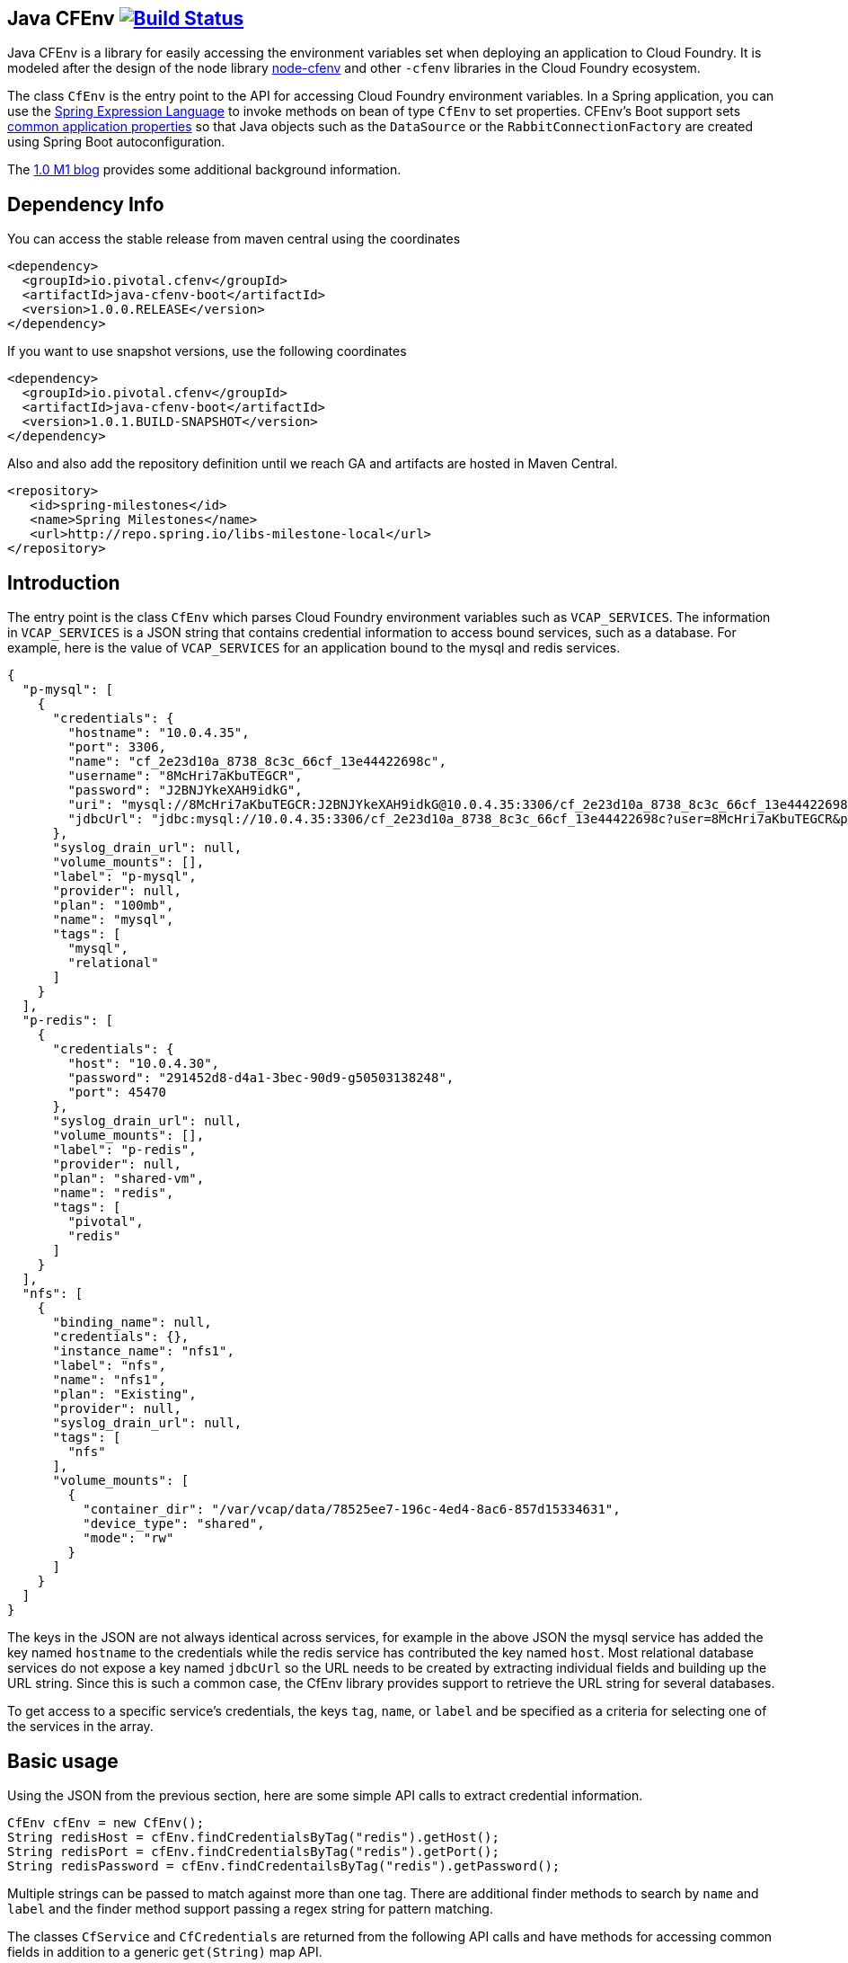 == Java CFEnv image:https://build.spring.io/plugins/servlet/wittified/build-status/CFENV-BMASTER[Build Status, link=https://build.spring.io/browse/CFENV-BMASTER]

Java CFEnv is a library for easily accessing the environment variables set when deploying an application to Cloud Foundry.
It is modeled after the design of the node library https://github.com/cloudfoundry-community/node-cfenv/[node-cfenv] and other `-cfenv` libraries in the Cloud Foundry ecosystem.

The class `CfEnv` is the entry point to the API for accessing Cloud Foundry environment variables.
In a Spring application, you can use the https://docs.spring.io/spring/docs/current/spring-framework-reference/core.html#expressions-bean-references[Spring Expression Language] to invoke methods on bean of type `CfEnv` to set properties.
CFEnv's Boot support sets https://docs.spring.io/spring-boot/docs/current/reference/html/common-application-properties.html[common application properties] so that Java objects such as the `DataSource` or the `RabbitConnectionFactory` are created using Spring Boot autoconfiguration.

The https://spring.io/blog/2019/02/15/introducing-java-cfenv-a-new-library-for-accessing-cloud-foundry-services[1.0 M1 blog] provides some additional background information.

== Dependency Info

You can access the stable release from maven central using the coordinates

[source,xml]
----
<dependency>
  <groupId>io.pivotal.cfenv</groupId>
  <artifactId>java-cfenv-boot</artifactId>
  <version>1.0.0.RELEASE</version>
</dependency>
----

If you want to use snapshot versions, use the following coordinates
[source,xml]
----
<dependency>
  <groupId>io.pivotal.cfenv</groupId>
  <artifactId>java-cfenv-boot</artifactId>
  <version>1.0.1.BUILD-SNAPSHOT</version>
</dependency>
----

Also and also add the repository definition until we reach GA and artifacts are hosted in Maven Central.

[source,xml]
----
<repository>
   <id>spring-milestones</id>
   <name>Spring Milestones</name>
   <url>http://repo.spring.io/libs-milestone-local</url>
</repository>
----


== Introduction
The entry point is the class `CfEnv` which parses Cloud Foundry environment variables such as `VCAP_SERVICES`.
The information in `VCAP_SERVICES` is a JSON string that contains credential information to access bound services, such as a database.
For example, here is the value of `VCAP_SERVICES` for an application bound to the mysql and redis services.

[source,json]
----
{
  "p-mysql": [
    {
      "credentials": {
        "hostname": "10.0.4.35",
        "port": 3306,
        "name": "cf_2e23d10a_8738_8c3c_66cf_13e44422698c",
        "username": "8McHri7aKbuTEGCR",
        "password": "J2BNJYkeXAH9idkG",
        "uri": "mysql://8McHri7aKbuTEGCR:J2BNJYkeXAH9idkG@10.0.4.35:3306/cf_2e23d10a_8738_8c3c_66cf_13e44422698c?reconnect=true",
        "jdbcUrl": "jdbc:mysql://10.0.4.35:3306/cf_2e23d10a_8738_8c3c_66cf_13e44422698c?user=8McHri7aKbuTEGCR&password=J2BNJYkeXAH9idkG"
      },
      "syslog_drain_url": null,
      "volume_mounts": [],
      "label": "p-mysql",
      "provider": null,
      "plan": "100mb",
      "name": "mysql",
      "tags": [
        "mysql",
        "relational"
      ]
    }
  ],
  "p-redis": [
    {
      "credentials": {
        "host": "10.0.4.30",
        "password": "291452d8-d4a1-3bec-90d9-g50503138248",
        "port": 45470
      },
      "syslog_drain_url": null,
      "volume_mounts": [],
      "label": "p-redis",
      "provider": null,
      "plan": "shared-vm",
      "name": "redis",
      "tags": [
        "pivotal",
        "redis"
      ]
    }
  ],
  "nfs": [
    {
      "binding_name": null,
      "credentials": {},
      "instance_name": "nfs1",
      "label": "nfs",
      "name": "nfs1",
      "plan": "Existing",
      "provider": null,
      "syslog_drain_url": null,
      "tags": [
        "nfs"
      ],
      "volume_mounts": [
        {
          "container_dir": "/var/vcap/data/78525ee7-196c-4ed4-8ac6-857d15334631",
          "device_type": "shared",
          "mode": "rw"
        }
      ]
    }
  ]
}
----

The keys in the JSON are not always identical across services, for example in the above JSON the mysql service has added the key named `hostname` to the credentials while the redis service has contributed the key named `host`.
Most relational database services do not expose a key named `jdbcUrl` so the URL needs to be created by extracting individual fields and building up the URL string.  Since this is such a common case, the CfEnv library provides support to retrieve the URL string for several databases.

To get access to a specific service's credentials, the keys `tag`, `name`, or `label` and be specified as a criteria for selecting one of the services in the array.

== Basic usage
Using the JSON from the previous section, here are some simple API calls to extract credential information.

[source,java]
----
CfEnv cfEnv = new CfEnv();
String redisHost = cfEnv.findCredentialsByTag("redis").getHost();
String redisPort = cfEnv.findCredentialsByTag("redis").getPort();
String redisPassword = cfEnv.findCredentailsByTag("redis").getPassword();
----

Multiple strings can be passed to match against more than one tag.
There are additional finder methods to search by `name` and `label` and the finder method support passing a regex string for pattern matching.

The classes `CfService` and `CfCredentials` are returned from the following API calls and have methods for accessing common fields in addition to a generic `get(String)` map API.

[source,java]
----
CfEnv cfEnv = new CfEnv();
List<CfService> cfService = cfEnv.findAllServices();

CfService redisService = cfEnv.findServiceByTag("redis");
List<String> redisServiceTags = redisService.getTags();
String redisPlan = redisService.getPlan();
redisPlan = redisService.get("plan")

CfCredentials redisCredentials = cfEnv.findCredentialsByTag("redis");
String redisPort = redisCredentials.getPort();
Integer redisPort = redisCredentials.getMap().get("port");

cfService = cfEnv.findServiceByName("redis");
cfService = cfEnv.findServiceByLabel("p-redis");
cfService = cfEnv.findServiceByLabel(".*-redis");
----

The class `CfVolume` contains information for a shared disk provided by Cloud Foundry volume services.
You can access it using the `getVolumes` method on `CfService` as shown below.

[source,java]
----
CfEnv cfEnv = new CfEnv();
List<CfVolume> cfVolumes = cfEnv.findServiceByName("nfs1").getVolumes();
String path = cfVolumes.get(0).getPath();
----

=== JDBC Support

There is additional support for getting the JDBC URL contained in the module `spring-cfenv-jdbc`.
 The entry point to the API is the class `CfJdbcEnv` which is a subclass of `CfEnv` and adds a few methods.
 The method `findJdbcService` will heuristically look at all services for known tags, labels and names of common database services to create the URL.
[source,java]
----
CfEnvJdbc cfEnvJdbc = new CfEnvJdbc()
CfJdbcService cfJdbcService = cfEnvJdbc.findJdbcService();

String url = cfJdbcService.getUrl();
String username = cfJdbcService.getUsername();
String password = cfJdbcService.getPassword();
String driverClassName = cfJdbcService.getDriverClassName();
----

If there is more than one database bound to the application, an exception will be thrown and you should use the `findJdbcServiceByName` method to locate a unique database service.

[source,java]
----
String jdbcUrl1 = cfEnvJdbc.findJdbcServiceByName("mysqlA").getUrl();
String jdbcUrl2 = cfEnvJdbc.findJdbcServiceByName("mysqlB").getUrl();
----

=== Use with Spring

If you register a the `CfEnv` class as a bean, then you can use the Spring Expression Language to set properties.

[source,java]
----
@Bean
public CfJdbcEnv cfJdbcEnv() {
  return new CfJdbcEnv();
}
----

Then in a property file imported by Spring, refer to the CfEnvJdbc bean using the following syntax.

[source]
----
myDatasourceUrl=#{ cfJdbcEnv.findJdbcService().getUrl() }
----

Or say for cassandra, you can use the `CfEnv` class registered as a bean.

[source,java]
----
@Bean
public CfEnv cfEnv() {
  return new CfEnv();
}
----

[source]
----
cassandra.contact-points=#{ cfEnv.findCredentialsByTag('cassandra').get('node_ips') }
cassandra.username=#{ cfEnv.findCredentialsByTag('cassandra').getUserName() }
cassandra.password=#{ cfEnv.findCredentialsByTag('cassandra').getPassword() }
cassandra.port=#{ cfEnv.findCredentialsByTag('cassandra').get('cqlsh_port') }
----

Similar for setting a custom application property to access the disk mounted by Volume Services.
[source]
----
myapp.config.path=#{ cfEnv.findServiceByName("nfs1").getVolumes().get(0).getPath() }
----

=== Using Spring Boot

The module `java-cfenv-boot` provides several `EnvironmentPostProcessor` implementations that set well known Boot properties so that Boot's auto-configuration can kick in.
For example, the `CfDataSourceEnvironmentPostProcessor` sets the Boot property `spring.datasource.url`.
Just add a dependency on `java-cfenv-boot`.

The list of supported services are:

* Databases - DB2, MySQL, Oracle, Postgresl, SqlServer
* RabbitMQ
* Cassandara
* MongnoDB
* Redis

There are two other modules that contain support for Pivotal's Spring Cloud Service and Single Sign on tiles.
The `java-cfenv-boot-pivotal-scs` module provides support for Config Server and `java-cfenv-boot-pivotal-sso` module provides support for single sign on.

Note that the `scs` module is not working correctly in the 1.0.0.RELEASE, use snapshot builds until the next point release is made.


=== Pushing your application to Cloud Foundry

You must disable the java buildpack's auto-reconfiguration so that you always delegate to Boot to create beans.

[source]
----
cf set-env <APP> JBP_CONFIG_SPRING_AUTO_RECONFIGURATION '{enabled: false}'
----

Since the auto-reconfiguration also set the cloud profile, you will have to do that explicitly

[source]
----
cf set-env <APP> SPRING_PROFILES_ACTIVE cloud
----

== Supporting other Services

The interface https://github.com/pivotal-cf/java-cfenv/blob/master/java-cfenv-boot/src/main/java/io/pivotal/cfenv/spring/boot/CfEnvProcessor.java[`CfEnvProcesor`] simplifies what you need to write in most cases.
The environment post processor, https://github.com/pivotal-cf/java-cfenv/blob/master/java-cfenv-boot/src/main/java/io/pivotal/cfenv/spring/boot/CfEnvironmentPostProcessor.java[`CfEnvPostProcessor`] delegates to all CfEnvProcessors that are discovered using Spring's `SpringFactoriesLoader`.
Here is the implementation for MongoDB

[source,java]
----
public class MongoCfEnvProcessor implements CfEnvProcessor {

  private static String mongoScheme = "mongodb";

  @Override
  public boolean accept(CfService service) {  <1>
    return service.existsByTagIgnoreCase("mongodb") ||
	        service.existsByLabelStartsWith("mongolab") ||
			service.existsByUriSchemeStartsWith(mongoScheme) ||
			service.existsByCredentialsContainsUriField(mongoScheme);
  }

  @Override
  public void process(CfCredentials cfCredentials, Map<String, Object> properties) { <2>
     properties.put("spring.data.mongodb.uri", cfCredentials.getUri(mongoScheme));
  }

  @Override
  public CfEnvProcessorProperties getProperties() { <3>
    return CfEnvProcessorProperties.builder()
	        .propertyPrefixes("spring.data.mongodb")
			.serviceName("MongoDB")
			.build();
  }
}
----
<1> In the `accept` method is where you put determine how to identify your service type.  The `CfService` class has several methods to help make this as easy as possible.
<2> Copy over necessary values from the `CfCredentails` object to Spring Boot auto-configuration keys.
<3> Create a `CfEnvProcessorProperties` instance so that logging which is done in `CfEnvPostProcessor` reflects your specific service.

Remember to add an entry in `spring.factories` so that your processor can be discovered.

[source]
----
io.pivotal.cfenv.spring.boot.CfEnvProcessor=com.example.MyCoolServiceCfEnvProcessor
----
=== Building

Clone the repo and type

----
$ ./mvnw clean install
----

which will run the tests as well.


